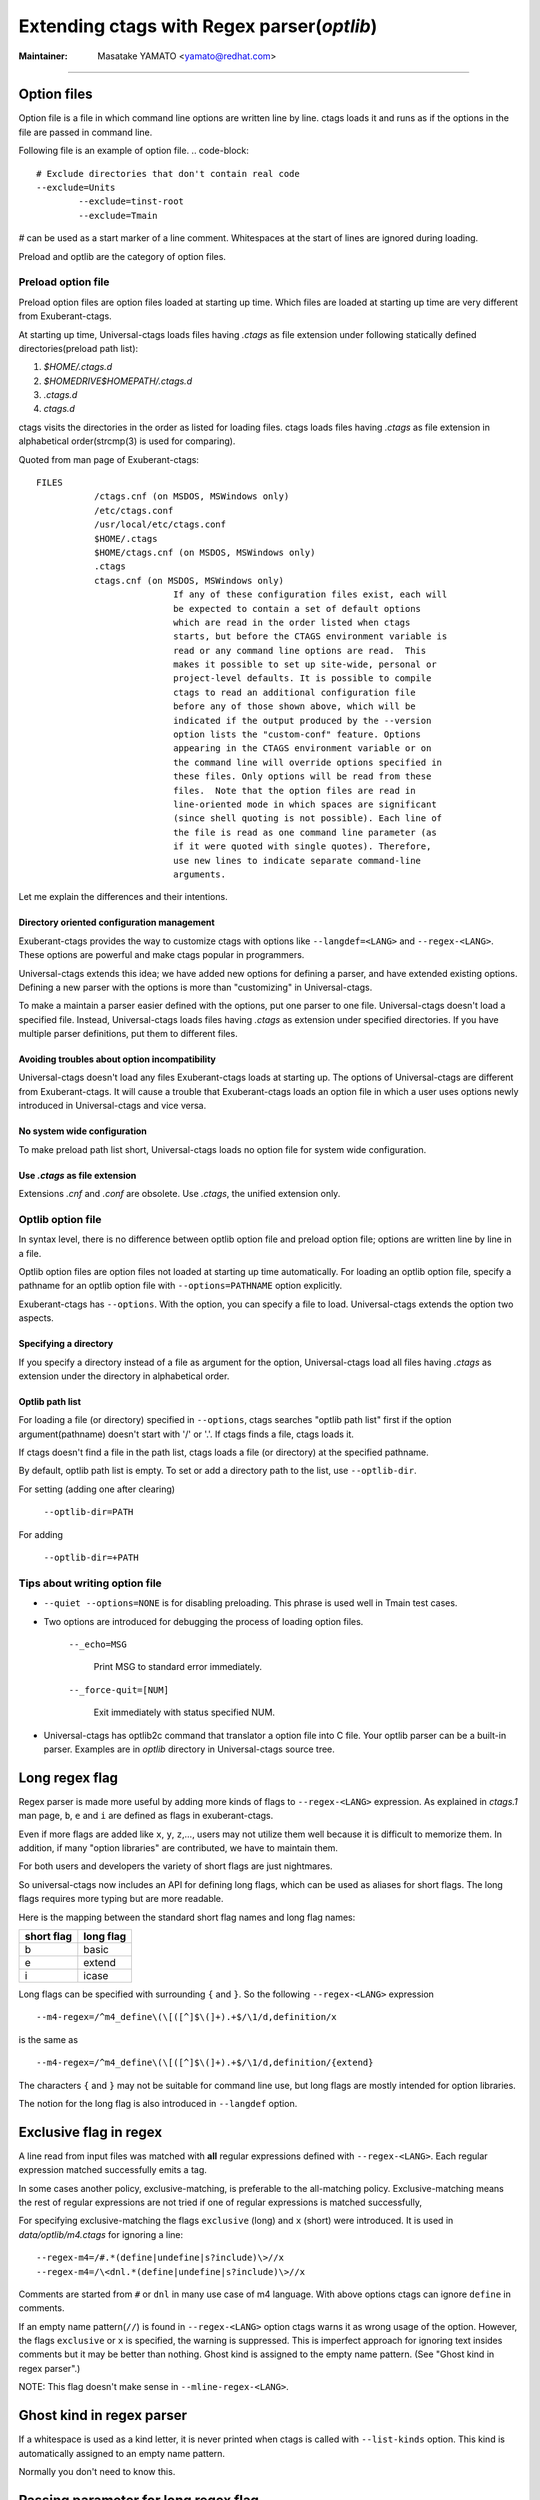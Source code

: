 .. _optlib:

Extending ctags with Regex parser(*optlib*)
---------------------------------------------------------------------

:Maintainer: Masatake YAMATO <yamato@redhat.com>

----

.. NOT REVIEWED

Option files
~~~~~~~~~~~~~~~~~~~~~~~~~~~~~~~~~~~~~~~~~~~~~~~~~~~~~~~~~~~~~~~~~~~~~~
Option file is a file in which command line options are written line
by line. ctags loads it and runs as if the options in the file are
passed in command line.

Following file is an example of option file.
.. code-block::

	# Exclude directories that don't contain real code
	--exclude=Units
		--exclude=tinst-root
		--exclude=Tmain

`#` can be used as a start marker of a line comment.
Whitespaces at the start of lines are ignored during loading.

Preload and optlib are the category of option files.

Preload option file
......................................................................

Preload option files are option files loaded at starting up time.
Which files are loaded at starting up time are very different from
Exuberant-ctags.

At starting up time, Universal-ctags loads files having *.ctags* as
file extension under following statically defined directories(preload
path list):

#. *$HOME/.ctags.d*
#. *$HOMEDRIVE$HOMEPATH/.ctags.d*
#. *.ctags.d*
#. *ctags.d*

ctags visits the directories in the order as listed for loading files.
ctags loads files having *.ctags* as file extension in alphabetical
order(strcmp(3) is used for comparing).

Quoted from man page of Exuberant-ctags::

	FILES
		   /ctags.cnf (on MSDOS, MSWindows only)
		   /etc/ctags.conf
		   /usr/local/etc/ctags.conf
		   $HOME/.ctags
		   $HOME/ctags.cnf (on MSDOS, MSWindows only)
		   .ctags
		   ctags.cnf (on MSDOS, MSWindows only)
				  If any of these configuration files exist, each will
				  be expected to contain a set of default options
				  which are read in the order listed when ctags
				  starts, but before the CTAGS environment variable is
				  read or any command line options are read.  This
				  makes it possible to set up site-wide, personal or
				  project-level defaults. It is possible to compile
				  ctags to read an additional configuration file
				  before any of those shown above, which will be
				  indicated if the output produced by the --version
				  option lists the "custom-conf" feature. Options
				  appearing in the CTAGS environment variable or on
				  the command line will override options specified in
				  these files. Only options will be read from these
				  files.  Note that the option files are read in
				  line-oriented mode in which spaces are significant
				  (since shell quoting is not possible). Each line of
				  the file is read as one command line parameter (as
				  if it were quoted with single quotes). Therefore,
				  use new lines to indicate separate command-line
				  arguments.

Let me explain the differences and their intentions.


Directory oriented configuration management
,,,,,,,,,,,,,,,,,,,,,,,,,,,,,,,,,,,,,,,,,,,,,,,,,,,,,,,,,,,,,,,,,,,,,,

Exuberant-ctags provides the way to customize ctags with options like
``--langdef=<LANG>`` and ``--regex-<LANG>``. These options are
powerful and make ctags popular in programmers.

Universal-ctags extends this idea; we have added new options for
defining a parser, and have extended existing options. Defining
a new parser with the options is more than "customizing" in
Universal-ctags.

To make a maintain a parser easier defined with the options, put one
parser to one file. Universal-ctags doesn't load a specified
file. Instead, Universal-ctags loads files having *.ctags* as
extension under specified directories. If you have multiple parser
definitions, put them to different files.

Avoiding troubles about option incompatibility
,,,,,,,,,,,,,,,,,,,,,,,,,,,,,,,,,,,,,,,,,,,,,,,,,,,,,,,,,,,,,,,,,,,,,,

Universal-ctags doesn't load any files Exuberant-ctags loads at
starting up. The options of Universal-ctags are different from
Exuberant-ctags. It will cause a trouble that Exuberant-ctags loads
an option file in which a user uses options newly introduced in
Universal-ctags and vice versa.

No system wide configuration
,,,,,,,,,,,,,,,,,,,,,,,,,,,,,,,,,,,,,,,,,,,,,,,,,,,,,,,,,,,,,,,,,,,,,,

To make preload path list short, Universal-ctags loads no option file for
system wide configuration.

Use *.ctags* as file extension
,,,,,,,,,,,,,,,,,,,,,,,,,,,,,,,,,,,,,,,,,,,,,,,,,,,,,,,,,,,,,,,,,,,,,,

Extensions *.cnf* and *.conf* are obsolete.
Use *.ctags*, the unified extension only.


Optlib option file
......................................................................

In syntax level, there is no difference between optlib option file
and preload option file; options are written line by line in a file.

Optlib option files are option files not loaded at starting up time
automatically. For loading an optlib option file, specify a pathname
for an optlib option file with ``--options=PATHNAME`` option
explicitly.

Exuberant-ctags has ``--options``. With the option, you can specify
a file to load. Universal-ctags extends the option two aspects.


Specifying a directory
,,,,,,,,,,,,,,,,,,,,,,,,,,,,,,,,,,,,,,,,,,,,,,,,,,,,,,,,,,,,,,,,,,,,,,

If you specify a directory instead of a file as argument for
the option, Universal-ctags load all files having *.ctags*
as extension under the directory in alphabetical order.

Optlib path list
,,,,,,,,,,,,,,,,,,,,,,,,,,,,,,,,,,,,,,,,,,,,,,,,,,,,,,,,,,,,,,,,,,,,,,

For loading a file (or directory) specified in ``--options``, ctags
searches "optlib path list" first if the option argument(pathname)
doesn't start with '/' or '.'. If ctags finds a file, ctags loads
it.

If ctags doesn't find a file in the path list, ctags loads
a file (or directory) at the specified pathname.

By default, optlib path list is empty. To set or add a directory
path to the list, use ``--optlib-dir``.

For setting (adding one after clearing)

	``--optlib-dir=PATH``

For adding

	``--optlib-dir=+PATH``

Tips about writing option file
......................................................................

* ``--quiet --options=NONE`` is for disabling preloading. This phrase
  is used well in Tmain test cases.

.. IN MAN PAGE

* Two options are introduced for debugging the process of loading
  option files.

	``--_echo=MSG``

		Print MSG to standard error immediately.

	``--_force-quit=[NUM]``

		Exit immediately with status specified NUM.

* Universal-ctags has optlib2c command that translator a option file
  into C file. Your optlib parser can be a built-in parser.
  Examples are in *optlib* directory in Universal-ctags source tree.

Long regex flag
~~~~~~~~~~~~~~~~~~~~~~~~~~~~~~~~~~~~~~~~~~~~~~~~~~~~~~~~~~~~~~~~~~~~~~

Regex parser is made more useful by adding more kinds of flags
to ``--regex-<LANG>`` expression. As explained in
*ctags.1* man page, ``b``, ``e`` and ``i`` are defined as flags in
exuberant-ctags.

Even if more flags are added like ``x``, ``y``, ``z``,..., users
may not utilize them well because it is difficult to memorize them. In
addition, if many "option libraries" are contributed, we have to
maintain them.

For both users and developers the variety of short flags are just
nightmares.

So universal-ctags now includes an API for defining long flags, which can be
used as aliases for short flags. The long flags requires more typing
but are more readable.

Here is the mapping between the standard short flag names and long flag names:

=========== ===========
short flag  long flag
=========== ===========
b           basic
e           extend
i           icase
=========== ===========

Long flags can be specified with surrounding ``{`` and ``}``.
So the following ``--regex-<LANG>`` expression ::

   --m4-regex=/^m4_define\(\[([^]$\(]+).+$/\1/d,definition/x

is the same as ::

   --m4-regex=/^m4_define\(\[([^]$\(]+).+$/\1/d,definition/{extend}

The characters ``{`` and ``}`` may not be suitable for command line
use, but long flags are mostly intended for option libraries.

The notion for the long flag is also introduced in ``--langdef`` option.

Exclusive flag in regex
~~~~~~~~~~~~~~~~~~~~~~~~~~~~~~~~~~~~~~~~~~~~~~~~~~~~~~~~~~~~~~~~~~~~~~

A line read from input files was matched with **all** regular expressions
defined with ``--regex-<LANG>``. Each regular
expression matched successfully emits a tag.

In some cases another policy, exclusive-matching, is preferable to the
all-matching policy. Exclusive-matching means the rest of regular
expressions are not tried if one of regular expressions is matched
successfully,

For specifying exclusive-matching the flags ``exclusive`` (long) and
``x`` (short) were introduced. It is used in *data/optlib/m4.ctags*
for ignoring a line::

	--regex-m4=/#.*(define|undefine|s?include)\>//x
	--regex-m4=/\<dnl.*(define|undefine|s?include)\>//x

Comments are started from ``#`` or ``dnl`` in many use case of m4 language.
With above options ctags can ignore ``define`` in comments.

If an empty name pattern(``//``) is found in ``--regex-<LANG>`` option
ctags warns it as wrong usage of the option. However, the flags
``exclusive`` or ``x`` is specified, the warning is suppressed. This
is imperfect approach for ignoring text insides comments but it may
be better than nothing. Ghost kind is assigned to the empty name
pattern. (See "Ghost kind in regex parser".)

NOTE: This flag doesn't make sense in ``--mline-regex-<LANG>``.


Ghost kind in regex parser
~~~~~~~~~~~~~~~~~~~~~~~~~~~~~~~~~~~~~~~~~~~~~~~~~~~~~~~~~~~~~~~~~~~~~~

If a whitespace is used as a kind letter, it is never printed when
ctags is called with ``--list-kinds`` option.  This kind is
automatically assigned to an empty name pattern.

Normally you don't need to know this.

Passing parameter for long regex flag
~~~~~~~~~~~~~~~~~~~~~~~~~~~~~~~~~~~~~~~~~~~~~~~~~~~~~~~~~~~~~~~~~~~~~~

In the implemented API long-flags can take a parameters.
Conceptual example::

	--regex-<LANG>=/regexp1/replacement/kind-spec/{transformer=uppercase}
	--regex-<LANG>=/regexp2/replacement/kind-spec/{transformer=lowercase}
	--regex-<LANG>=/regexp2/replacement/kind-spec/{transformer=capitalize}


Scope tracking in a regex parser
~~~~~~~~~~~~~~~~~~~~~~~~~~~~~~~~~~~~~~~~~~~~~~~~~~~~~~~~~~~~~~~~~~~~~~

With scope long flag, you can record/track scope context.
A stack is used for tracking the scope context.

`{scope=push}`

	Push the tag captured with a regex pattern to the top of the stack.
	If you don't want to record this tag but just push, use
	`placeholder` long option together.

`{scope=ref}`

	Refer the thing of top of the stack as a scope where
	the tag captured with a regex pattern is.
	The stack is not modified with this specification.
	If the stack is empty, this flag is just ignored.

`{scope=pop}`

	Pop the thing of top of the stack.
	If the stack is empty, this flag is just ignored.

`{scope=clear}`

	Make the stack empty.

`{scope=set}`

	Clear then push.

`{placeholder}`

	Don't print a tag captured with a regex pattern
	to a tag file.
	This is useful when you need to push non-named context
	information to the stack.  Well known non-named scope in C
	language is established with `{`. non-named scope is never
	appeared in tags file as name or scope name.  However, pushing
	it is important to balance `push` and `pop`.

Example 1::

	$ cat /tmp/input.foo
	class foo:
	def bar(baz):
		print(baz)
	class goo:
	def gar(gaz):
		print(gaz)

	$ cat /tmp/foo.ctags
	--langdef=foo
		--map-foo=+.foo
		--regex-foo=/^class[[:blank:]]+([[:alpha:]]+):/\1/c,class/{scope=set}
		--regex-foo=/^[[:blank:]]+def[[:blank:]]+([[:alpha:]]+).*:/\1/d,definition/{scope=ref}

	$ ~/var/ctags/ctags --options=/tmp/foo.ctags -o - /tmp/input.foo
	bar	/tmp/input.foo	/^    def bar(baz):$/;"	d	class:foo
	foo	/tmp/input.foo	/^class foo:$/;"	c
	gar	/tmp/input.foo	/^    def gar(gaz):$/;"	d	class:goo
	goo	/tmp/input.foo	/^class goo:$/;"	c


Example 2::

	$ cat /tmp/input.pp
	class foo {
	include bar
	}

	$ cat /tmp/pp.ctags
	--langdef=pp
		--map-pp=+.pp
		--regex-pp=/^class[[:blank:]]*([[:alnum:]]+)[[[:blank:]]]*\{/\1/c,class,classes/{scope=push}
		--regex-pp=/^[[:blank:]]*include[[:blank:]]*([[:alnum:]]+).*/\1/i,include,includes/{scope=ref}
		--regex-pp=/^[[:blank:]]*\}.*//{scope=pop}{exclusive}

	$ ~/var/ctags/ctags --options=/tmp/pp.ctags -o - /tmp/input.pp
	bar	/tmp/input.pp	/^    include bar$/;"	i	class:foo
	foo	/tmp/input.pp	/^class foo {$/;"	c


NOTE: Giving a scope long flag implies setting `useCork` of the parser
to `TRUE`. See `cork API`.

NOTE: This flag doesn't work well with ``--mline-regex-<LANG>=``.


Override the letter for file kind
~~~~~~~~~~~~~~~~~~~~~~~~~~~~~~~~~~~~~~~~~~~~~~~~~~~~~~~~~~~~~~~~~~~~~~
(See also #317.)

Overriding the letter for file kind is not allowed in Universal-ctags.

.. IN MAN PAGE

Don't use `F` as a kind letter in your parser.


Multiline pattern match
~~~~~~~~~~~~~~~~~~~~~~~~~~~~~~~~~~~~~~~~~~~~~~~~~~~~~~~~~~~~~~~~~~~~~~

.. NOT REVIEWED YET

Newly introduced ``--mline-regex-<LANG>=`` is similar ``--regex-<LANG>``
but the pattern is applied to whole file contents, not line by line.

Next example is based on an issue #219 posted by @andreicristianpetcu::

	$ cat input.java
	@Subscribe
	public void catchEvent(SomeEvent e)
	{
	return;
	}


	@Subscribe
	public void
	recover(Exception e)
	{
	return;
	}

	$ cat spring.ctags
	--langdef=javaspring
	--langmap=javaspring:.java
	--mline-regex-javaspring=/@Subscribe([[:space:]])*([a-z ]+)[[:space:]]*([a-zA-Z]*)\(([a-zA-Z]*)/\3-\4/s,subscription/{mgroup=3}
	--excmd=mixed
	--fields=+ln

	$ ./ctags -o - --options=./spring.ctags input.java
	Event-SomeEvent	input.java	/^public void catchEvent(SomeEvent e)$/;"	s	line:2	language:javaspring
	recover-Exception	input.java	/^    recover(Exception e)$/;"	s	line:10	language:javaspring

``{mgroup=N}``

	This tells the pattern should be applied to whole file
	contents, not line by line.  ``N`` is the number of a group in the
	pattern. The specified group is used to record the line number
	and the pattern of tag. In the above example 3 is
	specified. The start position of the group 3 within the whole
	file contents is used.

``{_advanceTo=N[start|end]}``

	A pattern is applied to whole file contents iteratively.
	This long flag specifies from where the pattern should
	be applied in next iteration when the pattern is matched.
	When a pattern matches, the next pattern application
	starts from the start or end of group ``N``. By default
	it starts from the end of ``N``. If this long flag is not
	given, 0 is assumed for ``N``.


	Let's think about following input
	::

	   def def abc

	Consider two sets of options, foo and bar.

	*foo.ctags*
	::

	   --langdef=foo
	   --langmap=foo:.foo
	   --kinddef-foo=a,something,something
	   --mline-regex-foo=/def *([a-z]+)/\1/a/{mgroup=1}


	*bar.ctags*
	::

	   --langdef=bar
	   --langmap=bar:.bar
	   --kinddef-bar=a,something,something
	   --mline-regex-bar=/def *([a-z]+)/\1/a/{mgroup=1}{_advanceTo=1start}

	*foo.ctags* emits following tags output::

	   def	input.foo	/^def def abc$/;"	a

	*bar.ctgs* emits following tags output::

	   def	input-0.bar	/^def def abc$/;"	a
	   abc	input-0.bar	/^def def abc$/;"	a

	``_advanceTo=1start`` is specified in *bar.ctags*.
	That causes ctags allow to capture "abc".

	At the first iteration, the patterns of both
	*foo.ctags* and *bar.ctags* match as follows
	::

		0   1       (start)
		v   v
		def def abc
			   ^
			   0,1  (end)

	"def" at the group 1 is captured as a tag in the
	both languages. At the next iteration, the positions
	where the pattern matching is applied to are not the
	same in the language.

	*foo.ctags*
	::

			   0end (default)
			   v
		def def abc


	*bar.ctags*
	::

			1start (as specified in _advanceTo long flag)
			v
		def def abc

	This difference of positions makes the difference of tags output.


NOTE: This flag doesn't work well with scope related flags and ``exclusive`` flags.

.. _extras:


Byte oriented pattern matching with multiple regex tables
~~~~~~~~~~~~~~~~~~~~~~~~~~~~~~~~~~~~~~~~~~~~~~~~~~~~~~~~~~~~~~~~~~~~~~

.. NOT REVIEWED YET

(This is highly experimental feature. This will not go to
the man page of 6.0.)

`--_tabledef-<LANG>` and `--_mtable-regex-<LANG>` options are
experimental, and are for defining a parser using multiple regex
tables. The feature is inspired by `lex`, the fast lexical analyzer
generator, which is a popular tool on Unix environment for writing a
parser, and `RegexLexer` of Pygments. The knowledge about them
help you understand the options.

As usable, let me explain the feature with an example. Consider a
imaginary language "X" has similar syntax with JavaScript; "var" is
used as defining variable(s), , and "/\* ... \*/" makes block comment.

*input.x*
::

   /* BLOCK COMMENT
   var dont_capture_me;
   */
   var a /* ANOTHER BLOCK COMMENT */, b;

Here ctags should capture `a` and `b`.
It is difficult to write a parser ignoring `dont_capture_me` in the comment
with a classical regex parser defined with `--regex-<LANG>=`.

A classical regex parser has no way to know where the input is in
comment or not.

A classical regex parser is line oriented, so capturing `b` will
be hard.

A parser written with `--_tabledef-<LANG>` and `--_mtable-regex-<LANG>`
option(mtable parser) can capture only `a` and `b` well.


Here is the 1st version of X.ctags.
::

   --langdef=X
   --map-X=.x
   --kinddef-X=v,var,variables

Not so interesting.

When writing a mtable parser, you have to think about necessary states
of parsing. About the input the parser should have following
states.

* `toplevel` (initial state)
* `comment` (inside comment)
* `vars` (var statements)

Before enumerating regular expressions, you have to
declare tables for each states with `--_tabledef-<LANG>=<TABLE>` option:

Here is the 2nd version of X.ctags.
::

   --langdef=X
   --map-X=.x
   --kinddef-X=v,var,variables

   --_tabledef-X=toplevel
   --_tabledef-X=comment
   --_tabledef-X=vars

As the part of table, chars in `[0-9a-zA-Z_]` are acceptable.
A mtable parser chooses the first table for each new input.
In `X.ctags`, `toplevel` is the one.


`--_mtable-regex-<LANG>` is an option for adding a regex pattern
to table.

| `--_mtable-regex-<LANG>=<TABLE>/<PATTERN>/<NAME>/<KIND>/LONGFLAGS`

Parameters for `--_mtable-regex-<LANG>` looks complicated. However,
`<PATTERN>`, `<NAME>`, and `<KIND>` are the same as parameters of
`--regex-<LANG>`. `<TABLE>` is the name of a table defined with
`--_tabledef-<LANG>` option.

A regex added to a parser with `--_mtable-regex-<LANG>` is matched
against the input at the current byte position, not line. Even if you
do not specified `^` at the start of the pattern, ctags adds `^` to
the patter automatically. Different from `--regex-<LANG>` option, `^`
does not mean "begging of line" in `--_mtable-regex-<LANG>`.  `^`
means the current byte position in `--_mtable-regex-<LANG>`.


Skipping block comments
......................................................................

The most interesting part if `LONGFLAGS`.

Here is the 3rd version of X.ctags.
::

   --langdef=X
   --map-X=.x
   --kinddef-X=v,var,variables

   --_tabledef-X=toplevel
   --_tabledef-X=comment
   --_tabledef-X=vars

   --_mtable-regex-X=toplevel/\/\*//{tenter=comment}
   --_mtable-regex-X=toplevel/.//

   --_mtable-regex-X=comment/\*\///{tleave}
   --_mtable-regex-X=comment/.//

Four `--_mtable-regex-X` liens are added for skipping the block comment.

Let's see the one by one.

For new input, ctags chooses the first pattern of the first table of
the parser.

|    --_mtable-regex-X=toplevel/\/\*//{tenter=comment}

A pattern for `/*` is added to `toplevel` table. It tells ctags
the start of block comment. Backslash chars are used for avoiding chars
(`/` and `*`) evaluated as meta characters. The last `//` means ctags should
not tag `/*`.  `tenter` is a long flag for switching the table. `{tenter=comment}`
means "switch the table from toplevel to comment".

ctags chooses the first pattern of the new table of the parser.

|    --_mtable-regex-X=comment/\*\///{tleave}

A pattern for `*/` tells ctags that `*/` is the end of block comment.

*input.x*
::

   /* BLOCK COMMENT
   var dont_capture_me;
   */
   var a /* ANOTHER BLOCK COMMENT */, b;

The pattern doesn't match for the position just after `/*`. The char
at the position is a whitespace. So ctags tries next pattern in the
same table.

|    --_mtable-regex-X=comment/.//

This pattern matches any one byte; the current position moves one byte
forward. Now the char at the current position is `B`. The first
pattern of the table `*/` still does not match with the input. So
ctags uses next pattern again. When the current position moves to
the `/*` of the 3rd line of input.

|    --_mtable-regex-X=comment/\*\///{tleave}

The pattern match the input finally. In this pattern, `{tleave}` is
specified. This triggers table switching again. `{tleave}` makes
ctags switch the table back to the last table used before doing
`{tenter}`. In this case, toplevel is the table. ctags manages
a stack where references to tables are put. `{tenter}` pushes
the current table to the stack. `{tleave}` pops the table at
the top of the stack and chooses it.

|    --_mtable-regex-X=toplevel/.//

This version of X.ctags does nothing more; toplevel table
ignores all other than the comment starter.



Capturing variables in a sequence
......................................................................

Here is the 4th version of X.ctags.

::

	--langdef=X
	--map-X=.x
	--kinddef-X=v,var,variables

	--_tabledef-X=toplevel
	--_tabledef-X=comment
	--_tabledef-X=vars

	--_mtable-regex-X=toplevel/\/\*//{tenter=comment}
	# NEW
	--_mtable-regex-X=toplevel/var[ \n\t]//{tenter=vars}
	--_mtable-regex-X=toplevel/.//

	--_mtable-regex-X=comment/\*\///{tleave}
	--_mtable-regex-X=comment/.//

	# NEW
	--_mtable-regex-X=vars/;//{tleave}
	--_mtable-regex-X=vars/\/\*//{tenter=comment}
	--_mtable-regex-X=vars/([a-zA-Z][a-zA-Z0-9]*)/\1/v/
	--_mtable-regex-X=vars/.//

1 pattern to `toplevel` and 4 patterns to `vars` are added.

| --_mtable-regex-X=toplevel/var[ \n\t]//{tenter=vars}

The first pattern to `toplevel` intents switching to `vars` table
when `var` keyword is found in the input stream.

|	--_mtable-regex-X=vars/;//{tleave}

`vars` table is for capturing variables. vars table is used
till `;` is found.

|	--_mtable-regex-X=vars/\/\*//{tenter=comment}

Block comments can be in variable definitions:

::

   var a /* ANOTHER BLOCK COMMENT */, b;

To skip block comment in such position, pattern `/*` is matched even
in `vars` table.

|	--_mtable-regex-X=vars/([a-zA-Z][a-zA-Z0-9]*)/\1/v/

This is nothing special: capturing a variable name as
`variable` kind tag.

|	--_mtable-regex-X=vars/.//

This makes ctags ignore the rest like `,`.


Running
......................................................................

.. code-block:: console

	$ cat input.x
	cat input.x
	/* BLOCK COMMENT
	var dont_capture_me;
	*/
	var a /* ANOTHER BLOCK COMMENT */, b;

	$ u-ctags -o - --fields=+n --options=X.ctags input.x
	u-ctags -o - --fields=+n --options=X.ctags input.x
	a	input.x	/^var a \/* ANOTHER BLOCK COMMENT *\/, b;$/;"	v	line:4
	b	input.x	/^var a \/* ANOTHER BLOCK COMMENT *\/, b;$/;"	v	line:4

Fine!

See `puppetManifest` parser as s serious example.
It is the primary parser for testing mtable meta parser.


Conditional tagging with extras
~~~~~~~~~~~~~~~~~~~~~~~~~~~~~~~~~~~~~~~~~~~~~~~~~~~~~~~~~~~~~~~~~~~~~~

.. NOT REVIEWED YET

If a pattern matching should be done only when an extra is enabled,
mark a pattern with ``{_extra=XNAME}``. Here ``XNAME`` is the name of
extra. You must define ``XNAME`` with ``--extradef-<LANG>=XNAME,DESCRIPTION`` option
before defining a pattern marked ``{_extra=XNAME}``.

.. code-block:: python

	if __name__ == '__main__':
		do_something()

To capture above lines in a python program(*input.py*), an extra can be used.

.. code-block:: ctags

	--extradef-Python=main,__main__ entry points
	--regex-Python=/^if __name__ == '__main__':/__main__/f/{_extra=main}

The above optlib(*python-main.ctags*) introduces ``main`` extra to Python parser.
The pattern matching is done only when the ``main`` is enabled.

.. code-block:: ctags

	$ ./ctags --options=python-main.ctags -o - --extras-Python='+{main}' input.py
	__main__	input.py	/^if __name__ == '__main__':$/;"	f

Attaching parser own fields
~~~~~~~~~~~~~~~~~~~~~~~~~~~~~~~~~~~~~~~~~~~~~~~~~~~~~~~~~~~~~~~~~~~~~~

.. NOT REVIEWED YET

Exuberant-ctags allows one of the specified group in a regex pattern can be
used as a part of the name of a tagEntry. Universal-ctags offers using
the other groups in the regex pattern.

An optlib parser can have its own fields. The groups can be used as a
value of the fields of a tagEntry.

Let's think about *Unknown*, an imaginary language.
Here is a source file(``input.unknown``) written in *Unknown*:

	public func foo(n, m);
	protected func bar(n);
	private func baz(n,...);

With `--regex-Unknown=...` Exuberant-ctags can capture `foo`, `bar`, and `baz`
as names. Universal-ctags can attach extra context information to the
names as values for fields. Let's focus on `bar`. `protected` is a
keyword to control how widely the identifier `bar` can be accessed.
`(n)` is the parameter list of `bar`. `protected` and `(n)` are
extra context information of `bar`.

With following optlib file(``unknown.ctags``)), ctags can attach
`protected` to protection field and `(n)` to signature field.

.. code-block:: ctags

	--langdef=unknown
	--kinddef-unknown=f,func,functions
	--map-unknown=+.unknown

	--_fielddef-unknown=protection,access scope
	--_fielddef-unknown=signature,signatures

	--regex-unknown=/^((public|protected|private) +)?func ([^\(]+)\((.*)\)/\3/f/{_field=protection:\1}{_field=signature:(\4)}

	--fields-unknown=+'{protection}{signature}'

For the line `    protected func bar(n);` you will get following tags output::

	bar	input.unknown	/^protected func bar(n);$/;"	f	protection:protected	signature:(n)

Let's see the detail of ``unknown.ctags``.

.. code-block:: ctags

	--_fielddef-unknown=protection,access scope

`--_fielddef-<LANG>=name,description` defines a new field for a parser
specified by `<LANG>`.  Before defining a new field for the parser,
the parser must be defined with `--langdef=<LANG>`. `protection` is
the field name used in tags output. `access scope` is the description
used in the output of ``--list-fields`` and ``--list-fields=Unknown``.

.. code-block:: ctags

	--_fielddef-unknown=signature,signatures

This defines a field named `signature`.

.. code-block:: ctags

	--regex-unknown=/^((public|protected|private) +)?func ([^\(]+)\((.*)\)/\3/f/{_field=protection:\1}{_field=signature:(\4)}

This option requests making a tag for the name that is specified with the group 3 of the
pattern, attaching the group 1 as a value for `protection` field to the tag, and attaching
the group 4 as a value for `signature` field to the tag. You can use the long regex flag
`_field` for attaching fields to a tag with following notation rule::

  {_field=FIELDNAME:GROUP}


`--fields-<LANG>=[+|-]{FIELDNAME}` can be used to enable or disable specified field.

When defining a new parser own field, it is disabled by default. Enable the
field explicitly to use the field. See :ref:`Parser own fields <parser-own-fields>`
about `--fields-<LANG>` option.

`passwd` parser is a simple example that uses `--fields-<LANG>` option.


.. _capturing_reftag:

Capturing reference tags
~~~~~~~~~~~~~~~~~~~~~~~~~~~~~~~~~~~~~~~~~~~~~~~~~~~~~~~~~~~~~~~~~~~~~~

.. NOT REVIEWED YET

To capture a reference tag with an optlib parser, specify a role with
`_role` long regex flag. Let's see an example:

.. code-block:: ctags

	--langdef=FOO
	--kinddef-FOO=m,module,modules
	--_roledef-FOO=m.imported,imported module
	--regex-FOO=/import[ \t]+([a-z]+)/\1/m/{_role=imported}
	--extras=+r
	--fields=+r

See the line, `--regex-FOO=...`.  In this parser `FOO`, a name of
imported module is captured as a reference tag with role `imported`.
A role must be defined before specifying it as value for `_role` flag.
`--_roledef-<LANG>` option is for defining a role.

The parameter of the option comes from three components: a kind
letter, the name of role, and the description of role. The kind letter
comes first.  Following a period, give the role name. The period
represents that the role is defined under the kind specified with the
kind letter.  In the example, `imported` role is defined under
`module` kind specified with `m`.

Of course, the kind specified with the kind letter must be defined
before using `--_roledef-<FOO>` option. `--kinddef-<LANG>` option
is for defining a kind.

The roles are listed with `--list-roles=<LANG>`. The name and
description passed to `--_roledef-<LANG>` option are used in
the output like::

	$ ./ctags --langdef=FOO --kinddef-FOO=m,module,modules \
				--_roledef-FOO='m.imported,imported module' --list-roles=FOO
	#KIND(L/N) NAME     ENABLED DESCRIPTION
	m/module   imported on      imported module


With specifying `_role` regex flag multiple times with different
roles, you can assign multiple roles to a reference tag.
See following input of C language

.. code-block:: C

   i += 1;

An ultra fine grained C parser may capture a variable `i` with
`lvalue` and `incremented`. You can do it with:

.. code-block:: ctags

	--_roledef-C=v.lvalue,locator values
	--_roledef-C=v.incremented,incremeted with ++ operator
	--regex-C=/([a-zA-Z_][a-zA-Z_0-9])+ *+=/\1/v/{_role=lvalue}{_role=incremeted}


Submitting an optlib to universal-ctags project
~~~~~~~~~~~~~~~~~~~~~~~~~~~~~~~~~~~~~~~~~~~~~~~~~~~~~~~~~~~~~~~~~~~~~~

You are welcome.

universal-ctags provides a facility for "Option library".
Read "Option library" about the concept and usage first.

Here I will explain how to merge your .ctags into universal-ctags as
part of option library. Here I assume you consider contributing
an option library in which a regex based language parser is defined.
See `How to Add Support for a New Language to Exuberant Ctags (EXTENDING)`_
about the way to how to write a regex based language parser. In this
section I explains the next step.

.. _`How to Add Support for a New Language to Exuberant Ctags (EXTENDING)`: http://ctags.sourceforge.net/EXTENDING.html

I use Swine as the name of programming language which your parser
deals with. Assume source files written in Swine language have a suffix
*.swn*. The file name of option library is *swine.ctags*.


Copyright notice, contact mail address and license term
......................................................................

Put these information at the header of *swine.ctags*.

An example taken from *data/optlib/ctags.ctags* ::

	#
	#
	#  Copyright (c) 2014, Red Hat, Inc.
	#  Copyright (c) 2014, Masatake YAMATO
	#
	#  Author: Masatake YAMATO <yamato@redhat.com>
	#
	# This program is free software; you can redistribute it and/or
	# modify it under the terms of the GNU General Public License
	# as published by the Free Software Foundation; either version 2
	# of the License, or (at your option) any later version.
	#
	# This program is distributed in the hope that it will be useful,
	# but WITHOUT ANY WARRANTY; without even the implied warranty of
	# MERCHANTABILITY or FITNESS FOR A PARTICULAR PURPOSE.  See the
	# GNU General Public License for more details.
	#
	# You should have received a copy of the GNU General Public License
	# along with this program; if not, write to the Free Software
	# Foundation, Inc., 51 Franklin Street, Fifth Floor, Boston, MA 02110-1301,
	# USA.
	#
	#
	...

"GPL version 2 or later version" is needed here.  Option file is not
linked to ctags command. However, I have a plan to write a translator
which generates *.c* file from a given option file. As the result the
*.c* file is built into *ctags* command. In such case "GPL version 2
or later version" may be required.

*Units* test cases
......................................................................

We, universal-ctags developers don't have enough time to learn all
languages supported by ctags. In other word, we cannot review the
code. Only test cases help us to know whether a contributed option
library works well or not. We may reject any contribution without
a test case.

Read "Using *Units*" about how to write *Units* test
cases.  Don't write one big test case. Some smaller cases are helpful
to know about the intent of the contributor.

* *Units/sh-alias.d*
* *Units/sh-comments.d*
* *Units/sh-quotes.d*
* *Units/sh-statements.d*

are good example of small test cases.
Big test cases are good if smaller test cases exist.

See also *parser-m4.r/m4-simple.d* especially *parser-m4.r/m4-simple.d/args.ctags*.
Your test cases need ctags having already loaded your option
library, swine.ctags. You must specify loading it in the
test case own *args.ctags*.

Assume your test name is *swine-simile.d*. Put ``--option=swine`` in
*Units/swine-simile.d/args.ctags*.

Makefile.in
......................................................................
Add your optlib file, *swine.ctags* to ``PRELOAD_OPTLIB`` variable of
*Makefile.in*.


If you don't want your optlib loaded automatically when ctags starting up,
put your optlib file to ``OPTLIB`` of *Makefile.in* instead of
``PRELOAD_OPTLIB``.

Verification
......................................................................

Let's verify all your work here.

1. Run the tests and check whether your test case is passed or failed::

	$ make units

2. Verify your files are installed as expected::

	$ mkdir /tmp/tmp
	$ ./configure --prefix=/tmp/tmp
	$ make
	$ make install
	$ /tmp/tmp/ctags -o - --option=swine something_input.swn


Pull-request
......................................................................

Please, consider submitting your well written optlib parser to
Universal-ctags. Your *.ctags* is treasure and can be shared as a
first class software component in universal-ctags.

Pull-requests are welcome.
